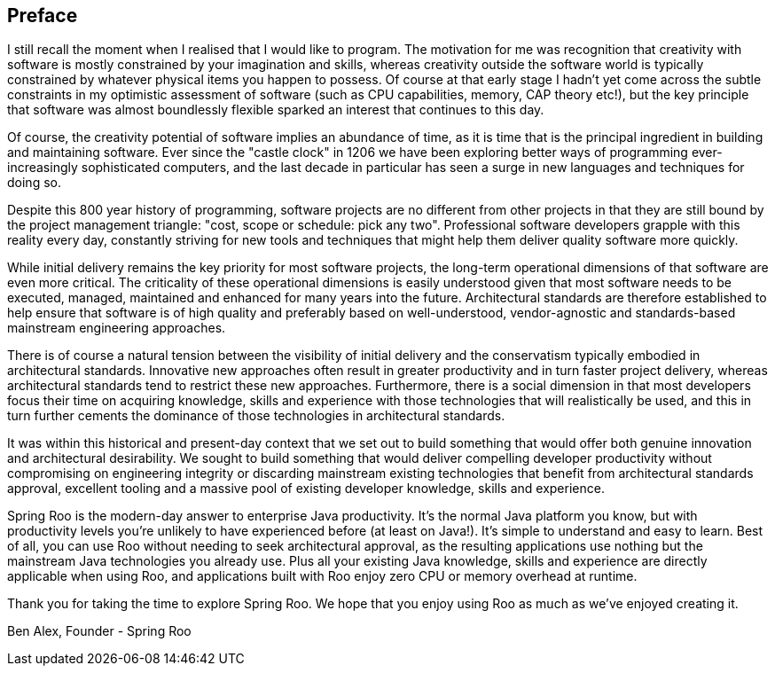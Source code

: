[[preface]]
Preface
-------

I still recall the moment when I realised that I would like to program.
The motivation for me was recognition that creativity with software is
mostly constrained by your imagination and skills, whereas creativity
outside the software world is typically constrained by whatever physical
items you happen to possess. Of course at that early stage I hadn't yet
come across the subtle constraints in my optimistic assessment of
software (such as CPU capabilities, memory, CAP theory etc!), but the
key principle that software was almost boundlessly flexible sparked an
interest that continues to this day.

Of course, the creativity potential of software implies an abundance of
time, as it is time that is the principal ingredient in building and
maintaining software. Ever since the "castle clock" in 1206 we have been
exploring better ways of programming ever-increasingly sophisticated
computers, and the last decade in particular has seen a surge in new
languages and techniques for doing so.

Despite this 800 year history of programming, software projects are no
different from other projects in that they are still bound by the
project management triangle: "cost, scope or schedule: pick any two".
Professional software developers grapple with this reality every day,
constantly striving for new tools and techniques that might help them
deliver quality software more quickly.

While initial delivery remains the key priority for most software
projects, the long-term operational dimensions of that software are even
more critical. The criticality of these operational dimensions is easily
understood given that most software needs to be executed, managed,
maintained and enhanced for many years into the future. Architectural
standards are therefore established to help ensure that software is of
high quality and preferably based on well-understood, vendor-agnostic
and standards-based mainstream engineering approaches.

There is of course a natural tension between the visibility of initial
delivery and the conservatism typically embodied in architectural
standards. Innovative new approaches often result in greater
productivity and in turn faster project delivery, whereas architectural
standards tend to restrict these new approaches. Furthermore, there is a
social dimension in that most developers focus their time on acquiring
knowledge, skills and experience with those technologies that will
realistically be used, and this in turn further cements the dominance of
those technologies in architectural standards.

It was within this historical and present-day context that we set out to
build something that would offer both genuine innovation and
architectural desirability. We sought to build something that would
deliver compelling developer productivity without compromising on
engineering integrity or discarding mainstream existing technologies
that benefit from architectural standards approval, excellent tooling
and a massive pool of existing developer knowledge, skills and
experience.

Spring Roo is the modern-day answer to enterprise Java productivity.
It's the normal Java platform you know, but with productivity levels
you're unlikely to have experienced before (at least on Java!). It's
simple to understand and easy to learn. Best of all, you can use Roo
without needing to seek architectural approval, as the resulting
applications use nothing but the mainstream Java technologies you
already use. Plus all your existing Java knowledge, skills and
experience are directly applicable when using Roo, and applications
built with Roo enjoy zero CPU or memory overhead at runtime.

Thank you for taking the time to explore Spring Roo. We hope that you
enjoy using Roo as much as we've enjoyed creating it.

Ben Alex, Founder - Spring Roo
